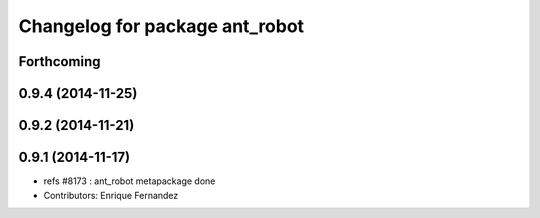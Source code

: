 ^^^^^^^^^^^^^^^^^^^^^^^^^^^^^^^
Changelog for package ant_robot
^^^^^^^^^^^^^^^^^^^^^^^^^^^^^^^

Forthcoming
-----------

0.9.4 (2014-11-25)
------------------

0.9.2 (2014-11-21)
------------------

0.9.1 (2014-11-17)
------------------
* refs #8173 : ant_robot metapackage done
* Contributors: Enrique Fernandez
